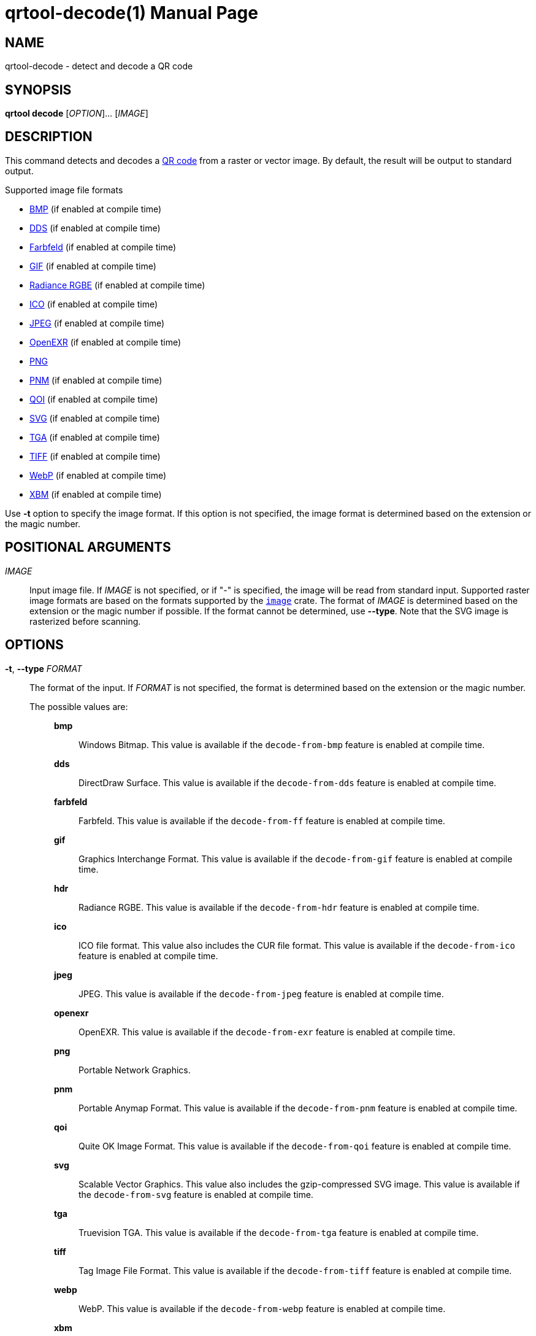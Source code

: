 // SPDX-FileCopyrightText: 2022 Shun Sakai
//
// SPDX-License-Identifier: CC-BY-4.0

= qrtool-decode(1)
// Specify in UTC.
:docdate: 2025-06-07
:revnumber: 0.12.0
:doctype: manpage
:mansource: qrtool {revnumber}
:manmanual: General Commands Manual
ifndef::site-gen-antora[:includedir: ./include]
:qrcode-url: https://www.qrcode.com/
:enwp-url: https://en.wikipedia.org
:enwp-article-url: {enwp-url}/wiki
:w3-url: https://www.w3.org
:bmp-url: {enwp-article-url}/BMP_file_format
:dds-url: {enwp-article-url}/DirectDraw_Surface
:farbfeld-url: https://tools.suckless.org/farbfeld/
:gif-url: {enwp-article-url}/GIF
:radiance-rgbe-url: {enwp-article-url}/RGBE_image_format
:ico-url: {enwp-article-url}/ICO_(file_format)
:jpeg-url: https://jpeg.org/jpeg/
:openexr-url: https://openexr.com/
:png-url: {enwp-article-url}/PNG
:pnm-url: https://netpbm.sourceforge.net/doc/pnm.html
:qoi-url: https://qoiformat.org/
:svg-url: {w3-url}/Graphics/SVG/
:tga-url: {enwp-article-url}/Truevision_TGA
:tiff-url: {enwp-article-url}/TIFF
:webp-url: https://developers.google.com/speed/webp/
:xbm-url: {enwp-article-url}/X_BitMap
:image-crates-url: https://crates.io/crates/image

== NAME

qrtool-decode - detect and decode a QR code

== SYNOPSIS

*qrtool decode* [_OPTION_]... [_IMAGE_]

== DESCRIPTION

This command detects and decodes a {qrcode-url}[QR code] from a raster or
vector image. By default, the result will be output to standard output.

.Supported image file formats
* {bmp-url}[BMP] (if enabled at compile time)
* {dds-url}[DDS] (if enabled at compile time)
* {farbfeld-url}[Farbfeld] (if enabled at compile time)
* {gif-url}[GIF] (if enabled at compile time)
* {radiance-rgbe-url}[Radiance RGBE] (if enabled at compile time)
* {ico-url}[ICO] (if enabled at compile time)
* {jpeg-url}[JPEG] (if enabled at compile time)
* {openexr-url}[OpenEXR] (if enabled at compile time)
* {png-url}[PNG]
* {pnm-url}[PNM] (if enabled at compile time)
* {qoi-url}[QOI] (if enabled at compile time)
* {svg-url}[SVG] (if enabled at compile time)
* {tga-url}[TGA] (if enabled at compile time)
* {tiff-url}[TIFF] (if enabled at compile time)
* {webp-url}[WebP] (if enabled at compile time)
* {xbm-url}[XBM] (if enabled at compile time)

Use *-t* option to specify the image format. If this option is not specified,
the image format is determined based on the extension or the magic number.

== POSITIONAL ARGUMENTS

_IMAGE_::

  Input image file. If _IMAGE_ is not specified, or if "-" is specified, the
  image will be read from standard input. Supported raster image formats are
  based on the formats supported by the {image-crates-url}[`image`] crate. The
  format of _IMAGE_ is determined based on the extension or the magic number if
  possible. If the format cannot be determined, use *--type*. Note that the SVG
  image is rasterized before scanning.

== OPTIONS

*-t*, *--type* _FORMAT_::

  The format of the input. If _FORMAT_ is not specified, the format is
  determined based on the extension or the magic number.

  The possible values are:{blank}:::

    *bmp*::::

      Windows Bitmap. This value is available if the `decode-from-bmp` feature
      is enabled at compile time.

    *dds*::::

      DirectDraw Surface. This value is available if the `decode-from-dds`
      feature is enabled at compile time.

    *farbfeld*::::

      Farbfeld. This value is available if the `decode-from-ff` feature is
      enabled at compile time.

    *gif*::::

      Graphics Interchange Format. This value is available if the
      `decode-from-gif` feature is enabled at compile time.

    *hdr*::::

      Radiance RGBE. This value is available if the `decode-from-hdr` feature
      is enabled at compile time.

    *ico*::::

      ICO file format. This value also includes the CUR file format. This value
      is available if the `decode-from-ico` feature is enabled at compile time.

    *jpeg*::::

      JPEG. This value is available if the `decode-from-jpeg` feature is
      enabled at compile time.

    *openexr*::::

      OpenEXR. This value is available if the `decode-from-exr` feature is
      enabled at compile time.

    *png*::::

      Portable Network Graphics.

    *pnm*::::

      Portable Anymap Format. This value is available if the `decode-from-pnm`
      feature is enabled at compile time.

    *qoi*::::

      Quite OK Image Format. This value is available if the `decode-from-qoi`
      feature is enabled at compile time.

    *svg*::::

      Scalable Vector Graphics. This value also includes the gzip-compressed
      SVG image. This value is available if the `decode-from-svg` feature is
      enabled at compile time.

    *tga*::::

      Truevision TGA. This value is available if the `decode-from-tga` feature
      is enabled at compile time.

    *tiff*::::

      Tag Image File Format. This value is available if the `decode-from-tiff`
      feature is enabled at compile time.

    *webp*::::

      WebP. This value is available if the `decode-from-webp` feature is
      enabled at compile time.

    *xbm*::::

      X BitMap. This value is available if the `decode-from-xbm` feature is
      enabled at compile time.

*--verbose*::

  Also print the metadata. It is output to stderr. This option conflicts with
  *--metadata*.

*--metadata*::

  Print only the metadata. It is output to stderr. This option conflicts with
  *--verbose*.

*-h*, *--help*::

  Print help message. The short flag (*-h*) will print a condensed help message
  while the long flag (*--help*) will print a detailed help message.

*-V*, *--version*::

  Print version number.

ifndef::site-gen-antora[include::{includedir}/section-exit-status.adoc[]]
ifdef::site-gen-antora[include::partial$man/man1/include/section-exit-status.adoc[]]

== NOTES

Source repository:{blank}::

  https://github.com/sorairolake/qrtool

== EXAMPLES

Detect and decode a QR code from the given image:{blank}::

  $ *qrtool decode input.png*

Decode a QR code from the given WebP image:{blank}::

  $ *qrtool decode -t webp input.webp*

Also print the metadata when decoding a QR code:{blank}::

  $ *qrtool decode --verbose input.qoi*

ifndef::site-gen-antora[include::{includedir}/section-reporting-bugs.adoc[]]
ifdef::site-gen-antora[include::partial$man/man1/include/section-reporting-bugs.adoc[]]

ifndef::site-gen-antora[include::{includedir}/section-copyright.adoc[]]
ifdef::site-gen-antora[include::partial$man/man1/include/section-copyright.adoc[]]

== SEE ALSO

*qrtool*(1), *qrtool-completion*(1), *qrtool-encode*(1), *zbarimg*(1)
